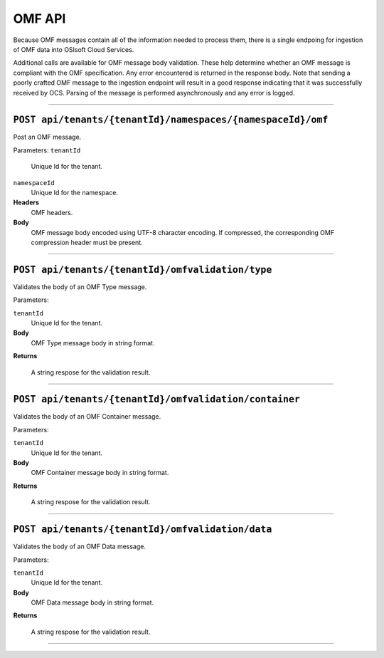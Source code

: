 OMF API
=======

Because OMF messages contain all of the information needed to process them, there is a single 
endpoing for ingestion of OMF data into OSIsoft Cloud Services. 

Additional calls are available for OMF message body validation. These help determine whether 
an OMF message is compliant with the OMF specification. Any error encountered is returned in 
the response body. Note that sending a poorly crafted OMF message to the ingestion endpoint
will result in a good response indicating that it was successfully received by OCS. Parsing
of the message is performed asynchronously and any error is logged.

***************************

``POST api/tenants/{tenantId}/namespaces/{namespaceId}/omf``
-------------------------------------

Post an OMF message.

Parameters:
``tenantId``
  Unique Id for the tenant.   
``namespaceId``
  Unique Id for the namespace. 

**Headers**
  OMF headers.
  
**Body**
  OMF message body encoded using UTF-8 character encoding. If compressed, the corresponding
  OMF compression header must be present.

******************************

``POST api/tenants/{tenantId}/omfvalidation/type``
-------------------------------------

Validates the body of an OMF Type message.

Parameters: 

``tenantId``
  Unique Id for the tenant. 

**Body**
  OMF Type message body in string format.

**Returns**

  A string respose for the validation result. 
  
******************************

``POST api/tenants/{tenantId}/omfvalidation/container``
-------------------------------------

Validates the body of an OMF Container message.

Parameters: 

``tenantId``
  Unique Id for the tenant. 

**Body**
  OMF Container message body in string format.

**Returns**

  A string respose for the validation result. 
  
******************************

``POST api/tenants/{tenantId}/omfvalidation/data``
-------------------------------------

Validates the body of an OMF Data message.

Parameters: 

``tenantId``
  Unique Id for the tenant. 

**Body**
  OMF Data message body in string format.

**Returns**

  A string respose for the validation result. 
  
******************************
